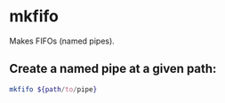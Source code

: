 * mkfifo

Makes FIFOs (named pipes).

** Create a named pipe at a given path:

#+BEGIN_SRC sh
  mkfifo ${path/to/pipe}
#+END_SRC
